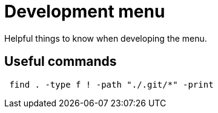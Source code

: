 = Development menu

Helpful things to know when developing the menu.

== Useful commands

[source, shell]
 find . -type f ! -path "./.git/*" -print